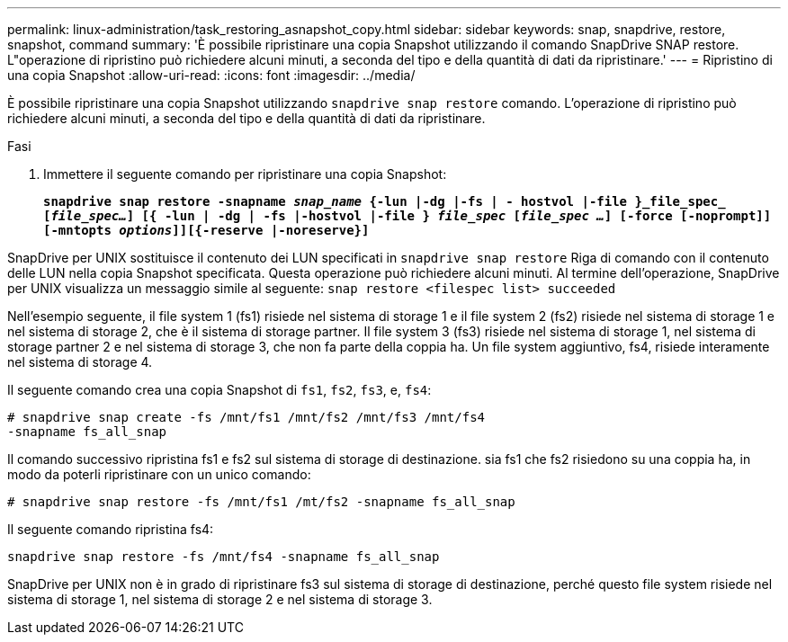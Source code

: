 ---
permalink: linux-administration/task_restoring_asnapshot_copy.html 
sidebar: sidebar 
keywords: snap, snapdrive, restore, snapshot, command 
summary: 'È possibile ripristinare una copia Snapshot utilizzando il comando SnapDrive SNAP restore. L"operazione di ripristino può richiedere alcuni minuti, a seconda del tipo e della quantità di dati da ripristinare.' 
---
= Ripristino di una copia Snapshot
:allow-uri-read: 
:icons: font
:imagesdir: ../media/


[role="lead"]
È possibile ripristinare una copia Snapshot utilizzando `snapdrive snap restore` comando. L'operazione di ripristino può richiedere alcuni minuti, a seconda del tipo e della quantità di dati da ripristinare.

.Fasi
. Immettere il seguente comando per ripristinare una copia Snapshot:
+
`*snapdrive snap restore -snapname _snap_name_ {-lun |-dg |-fs | - hostvol |-file }_file_spec_ [_file_spec..._] [{ -lun | -dg | -fs |-hostvol |-file } _file_spec_ [_file_spec ..._] [-force [-noprompt]] [-mntopts _options_]][{-reserve |-noreserve}]*`



SnapDrive per UNIX sostituisce il contenuto dei LUN specificati in `snapdrive snap restore` Riga di comando con il contenuto delle LUN nella copia Snapshot specificata. Questa operazione può richiedere alcuni minuti. Al termine dell'operazione, SnapDrive per UNIX visualizza un messaggio simile al seguente: `snap restore <filespec list> succeeded`

Nell'esempio seguente, il file system 1 (fs1) risiede nel sistema di storage 1 e il file system 2 (fs2) risiede nel sistema di storage 1 e nel sistema di storage 2, che è il sistema di storage partner. Il file system 3 (fs3) risiede nel sistema di storage 1, nel sistema di storage partner 2 e nel sistema di storage 3, che non fa parte della coppia ha. Un file system aggiuntivo, fs4, risiede interamente nel sistema di storage 4.

Il seguente comando crea una copia Snapshot di `fs1`, `fs2`, `fs3`, e, `fs4`:

[listing]
----
# snapdrive snap create -fs /mnt/fs1 /mnt/fs2 /mnt/fs3 /mnt/fs4
-snapname fs_all_snap
----
Il comando successivo ripristina fs1 e fs2 sul sistema di storage di destinazione. sia fs1 che fs2 risiedono su una coppia ha, in modo da poterli ripristinare con un unico comando:

[listing]
----
# snapdrive snap restore -fs /mnt/fs1 /mt/fs2 -snapname fs_all_snap
----
Il seguente comando ripristina fs4:

[listing]
----
snapdrive snap restore -fs /mnt/fs4 -snapname fs_all_snap
----
SnapDrive per UNIX non è in grado di ripristinare fs3 sul sistema di storage di destinazione, perché questo file system risiede nel sistema di storage 1, nel sistema di storage 2 e nel sistema di storage 3.
